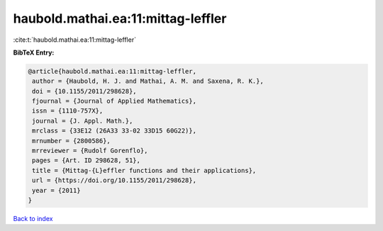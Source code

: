haubold.mathai.ea:11:mittag-leffler
===================================

:cite:t:`haubold.mathai.ea:11:mittag-leffler`

**BibTeX Entry:**

.. code-block:: bibtex

   @article{haubold.mathai.ea:11:mittag-leffler,
    author = {Haubold, H. J. and Mathai, A. M. and Saxena, R. K.},
    doi = {10.1155/2011/298628},
    fjournal = {Journal of Applied Mathematics},
    issn = {1110-757X},
    journal = {J. Appl. Math.},
    mrclass = {33E12 (26A33 33-02 33D15 60G22)},
    mrnumber = {2800586},
    mrreviewer = {Rudolf Gorenflo},
    pages = {Art. ID 298628, 51},
    title = {Mittag-{L}effler functions and their applications},
    url = {https://doi.org/10.1155/2011/298628},
    year = {2011}
   }

`Back to index <../By-Cite-Keys.rst>`_
